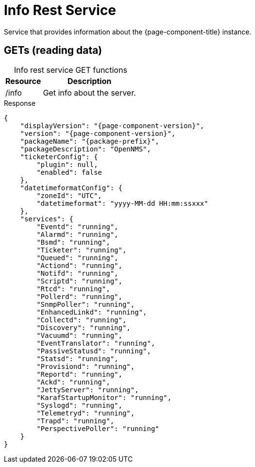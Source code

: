
= Info Rest Service

Service that provides information about the {page-component-title} instance.

== GETs (reading data)

[caption=]
.Info rest service GET functions
[options="autowidth"]
|===
| Resource  | Description

| /info
| Get info about the server.
|===

.Response
[source,json]
[subs="attributes"]
----
{
    "displayVersion": "{page-component-version}",
    "version": "{page-component-version}",
    "packageName": "{package-prefix}",
    "packageDescription": "OpenNMS",
    "ticketerConfig": {
        "plugin": null,
        "enabled": false
    },
    "datetimeformatConfig": {
        "zoneId": "UTC",
        "datetimeformat": "yyyy-MM-dd HH:mm:ssxxx"
    },
    "services": {
        "Eventd": "running",
        "Alarmd": "running",
        "Bsmd": "running",
        "Ticketer": "running",
        "Queued": "running",
        "Actiond": "running",
        "Notifd": "running",
        "Scriptd": "running",
        "Rtcd": "running",
        "Pollerd": "running",
        "SnmpPoller": "running",
        "EnhancedLinkd": "running",
        "Collectd": "running",
        "Discovery": "running",
        "Vacuumd": "running",
        "EventTranslator": "running",
        "PassiveStatusd": "running",
        "Statsd": "running",
        "Provisiond": "running",
        "Reportd": "running",
        "Ackd": "running",
        "JettyServer": "running",
        "KarafStartupMonitor": "running",
        "Syslogd": "running",
        "Telemetryd": "running",
        "Trapd": "running",
        "PerspectivePoller": "running"
    }
}
----
